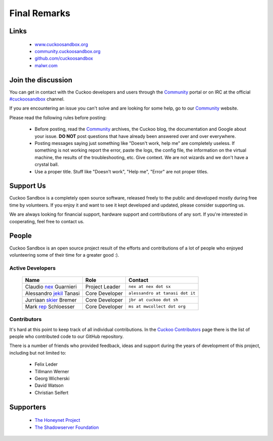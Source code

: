 =============
Final Remarks
=============

Links
=====

    * `www.cuckoosandbox.org`_
    * `community.cuckoosandbox.org`_
    * `github.com/cuckoosandbox`_
    * `malwr.com`_

.. _`www.cuckoosandbox.org`: http://www.cuckoosandbox.org
.. _`community.cuckoosandbox.org`: https://community.cuckoosandbox.org
.. _`github.com/cuckoosandbox`: http://github.com/cuckoosandbox
.. _`malwr.com`: https://malwr.com

.. _join_the_discussion:

Join the discussion
===================

You can get in contact with the Cuckoo developers and users through the `Community`_
portal or on IRC at the official `#cuckoosandbox`_ channel.

If you are encountering an issue you can't solve and are looking for some help,
go to our `Community`_ website.

Please read the following rules before posting:

 * Before posting, read the `Community`_ archives, the Cuckoo blog,
   the documentation and Google about your issue. **DO NOT** post questions that
   have already been answered over and over everywhere.
 * Posting messages saying just something like "Doesn't work, help me" are completely
   useless. If something is not working report the error, paste the logs,
   the config file, the information on the virtual machine, the
   results of the troubleshooting, etc. Give context. We are not wizards and we
   don't have a crystal ball.
 * Use a proper title. Stuff like "Doesn't work", "Help me", "Error" are not
   proper titles.

.. _`#cuckoosandbox`: irc://irc.freenode.net/cuckoosandbox
.. _`Markdown`: http://daringfireball.net/projects/markdown/syntax
.. _`Community`: https://community.cuckoosandbox.org

Support Us
==========

Cuckoo Sandbox is a completely open source software, released freely to the public
and developed mostly during free time by volunteers. If you enjoy it and want to
see it kept developed and updated, please consider supporting us.

We are always looking for financial support, hardware support and contributions of
any sort. If you're interested in cooperating, feel free to contact us.

People
======

Cuckoo Sandbox is an open source project result of the efforts and contributions
of a lot of people who enjoyed volunteering some of their time for a greater
good :).

Active Developers
-----------------

    +------------------------------+--------------------+-------------------------------------+
    | Name                         | Role               | Contact                             |
    +==============================+====================+=====================================+
    | Claudio `nex`_ Guarnieri     | Project Leader     | ``nex at nex dot sx``               |
    +------------------------------+--------------------+-------------------------------------+
    | Alessandro `jekil`_ Tanasi   | Core Developer     | ``alessandro at tanasi dot it``     |
    +------------------------------+--------------------+-------------------------------------+
    | Jurriaan `skier`_ Bremer     | Core Developer     | ``jbr at cuckoo dot sh``            |
    +------------------------------+--------------------+-------------------------------------+
    | Mark `rep`_ Schloesser       | Core Developer     | ``ms at mwcollect dot org``         |
    +------------------------------+--------------------+-------------------------------------+

Contributors
------------

It's hard at this point to keep track of all individual contributions.
In the `Cuckoo Contributors`_ page there is the list of people who contributed
code to our GitHub repository.

There is a number of friends who provided feedback, ideas and support during
the years of development of this project, including but not limited to:

    * Felix Leder
    * Tillmann Werner
    * Georg Wicherski
    * David Watson
    * Christian Seifert

.. _`Cuckoo Contributors`: https://github.com/cuckoosandbox/cuckoo/graphs/contributors

Supporters
==========

    * `The Honeynet Project`_
    * `The Shadowserver Foundation`_

.. _`nex`: https://twitter.com/botherder
.. _`jekil`: https://twitter.com/jekil
.. _`skier`: https://twitter.com/skier_t
.. _`rep`: https://twitter.com/repmovsb
.. _`The Honeynet Project`: http://www.honeynet.org
.. _`The Shadowserver Foundation`: http://www.shadowserver.org
